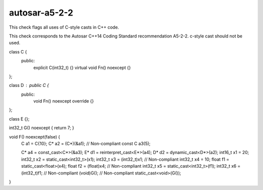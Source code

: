 .. title:: clang-tidy - autosar-a5-2-2

autosar-a5-2-2
==============

This check flags all uses of C-style casts in C++ code.

This check corresponds to the Autosar C++14 Coding Standard recommendation
A5-2-2. c-style cast should not be used.

.. code-block:: c++

class C {
 public:
  explicit C(int32_t) {}
  virtual void Fn() noexcept {}
};

class D : public C {
 public:
  void Fn() noexcept override {}
};

class E {};

int32_t G() noexcept { return 7; }

void F() noexcept(false) {
  C a1 = C{10}; 
  C* a2 = (C*)(&a1); // Non-compliant
  const C a3(5);

  C* a4 = const_cast<C*>(&a3);
  E* d1 = reinterpret_cast<E*>(a4);
  D* d2 = dynamic_cast<D*>(a2);
  int16_t x1 = 20;
  int32_t x2 = static_cast<int32_t>(x1); 
  int32_t x3 = (int32_t)x1; // Non-compliant
  int32_t x4 = 10;
  float f1 = static_cast<float>(x4);
  float f2 = (float)x4; // Non-compliant
  int32_t x5 = static_cast<int32_t>(f1);
  int32_t x6 = (int32_t)f1; // Non-compliant
  (void)G(); // Non-compliant
  static_cast<void>(G()); 
}

